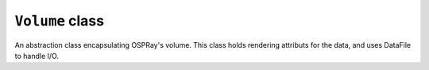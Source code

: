 ``Volume`` class
================

An abstraction class encapsulating OSPRay's volume. This class holds
rendering attributs for the data, and uses DataFile to handle I/O.

